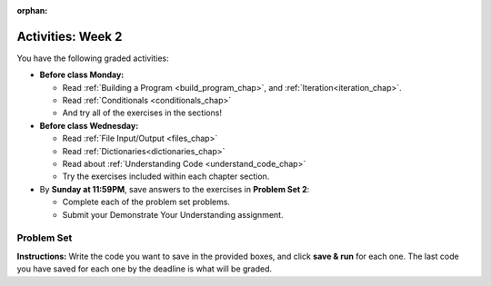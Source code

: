 :orphan:

..  Copyright (C) Jackie Cohen, Paul Resnick.  Permission is granted to copy, distribute
    and/or modify this document under the terms of the GNU Free Documentation
    License, Version 1.3 or any later version published by the Free Software
    Foundation; with Invariant Sections being Forward, Prefaces, and
    Contributor List, no Front-Cover Texts, and no Back-Cover Texts.  A copy of
    the license is included in the section entitled "GNU Free Documentation
    License".


.. highlight:: python
    :linenothreshold: 500

Activities: Week 2
==================

You have the following graded activities:

* **Before class Monday:**

  * Read :ref:`Building a Program <build_program_chap>`, and :ref:`Iteration<iteration_chap>`.
  * Read :ref:`Conditionals <conditionals_chap>`
  * And try all of the exercises in the sections!

* **Before class Wednesday:**

  * Read :ref:`File Input/Output <files_chap>`
  * Read :ref:`Dictionaries<dictionaries_chap>`
  * Read about :ref:`Understanding Code <understand_code_chap>`
  * Try the exercises included within each chapter section.


* By **Sunday at 11:59PM**, save answers to the exercises in **Problem Set 2**:

  * Complete each of the problem set problems.
  * Submit your Demonstrate Your Understanding assignment.

.. _problem_set_2:

Problem Set
-----------

**Instructions:** Write the code you want to save in the provided boxes, and click **save & run** for each one. The last code you have saved for each one by the deadline is what will be graded.

.. datafile::  about_programming.txt
   :hide:

   Computer programming (often shortened to programming) is a process that leads from an
   original formulation of a computing problem to executable programs. It involves
   activities such as analysis, understanding, and generically solving such problems
   resulting in an algorithm, verification of requirements of the algorithm including its
   correctness and its resource consumption, implementation (or coding) of the algorithm in
   a target programming language, testing, debugging, and maintaining the source code,
   implementation of the build system and management of derived artefacts such as machine
   code of computer programs. The algorithm is often only represented in human-parseable
   form and reasoned about using logic. Source code is written in one or more programming
   languages (such as C++, C#, Java, Python, Smalltalk, JavaScript, etc.). The purpose of
   programming is to find a sequence of instructions that will automate performing a
   specific task or solve a given problem. The process of programming thus often requires
   expertise in many different subjects, including knowledge of the application domain,
   specialized algorithms and formal logic.
   Within software engineering, programming (the implementation) is regarded as one phase in a software development process. There is an on-going debate on the extent to which
   the writing of programs is an art form, a craft, or an engineering discipline. In
   general, good programming is considered to be the measured application of all three,
   with the goal of producing an efficient and evolvable software solution (the criteria
   for "efficient" and "evolvable" vary considerably). The discipline differs from many
   other technical professions in that programmers, in general, do not need to be licensed
   or pass any standardized (or governmentally regulated) certification tests in order to
   call themselves "programmers" or even "software engineers." Because the discipline
   covers many areas, which may or may not include critical applications, it is debatable
   whether licensing is required for the profession as a whole. In most cases, the
   discipline is self-governed by the entities which require the programming, and sometimes
   very strict environments are defined (e.g. United States Air Force use of AdaCore and
   security clearance). However, representing oneself as a "professional software engineer"
   without a license from an accredited institution is illegal in many parts of the world.

.. activecode:: ps_1_04
    :language: python
    :autograde: unittest

    **1.** Write code that uses iteration to print out each element of the list ``several_things``. Then, write code to print out the TYPE of each element of the list called ``several_things``.
    ~~~~
    several_things = ["hello", 2, 4, 6.0, 7.5, 234352354, "the end", "", 99]

    =====

    from unittest.gui import TestCaseGui

    class myTests(TestCaseGui):

      def test_output(self):
          self.assertIn('for', self.getEditorText(), "Testing your code (Don't worry about actual and expected values).")
          self.assertIn("<class 'str'>\n<class 'int'>\n<class 'int'>\n<class 'float'>\n<class 'float'>\n<class 'int'>\n<class 'str'>\n<class 'str'>\n<class 'int'>", self.getOutput(), "Testing output (Don't worry about actual and expected values).")

    myTests().main()

.. activecode:: ps_1_06
       :language: python
       :autograde: unittest

       **2.** Write code that uses iteration to print out each element of the list stored in ``excited_words``, BUT print out each element **without** its ending punctuation. You should see:

       ::

           hello
           goodbye
           wonderful
           I love Python

       (Hint: remember string slicing?)
       ~~~~
       excited_words = ["hello!", "goodbye!", "wonderful!", "I love Python?"]

       # Write your code here.
       =====
       from unittest.gui import TestCaseGui

       class myTests(TestCaseGui):

           def test_output(self):
               self.assertIn('for', self.getEditorText(), "Testing your code (Don't worry about actual and expected values).")
               self.assertIn("hello\ngoodbye\nwonderful\nI love Python", self.getOutput(), "Testing output (Don't worry about actual and expected values).")

       myTests().main()


.. activecode:: ps_2_01
    :language: python
    :autograde: unittest
  
    **3.** Write code to count the number of characters in ``original_str`` using the accumulation pattern and assign the answer to a variable ``num_chars_sent``. Do NOT use the ``len`` function to solve the problem (if you use it while you are working on this problem, comment it out afterward!)
    ~~~~
    original_str = "The quick brown rhino jumped over the extremely lazy fox."
     
     
    =====

    from unittest.gui import TestCaseGui

    class myTests(TestCaseGui):

        def testOne(self):
           self.assertEqual(num_chars_sent, len(original_str), "Testing whether num_chars_sent has the correct value")
           self.assertNotIn('len', self.getEditorText(), "Testing that you are not including the len function in your code. (Don't worry about Actual and Expected Values.)")

    myTests().main()

.. activecode:: ps_2_02
   :language: python
   :available_files: about_programming.txt
   :autograde: unittest

   **4.** Write code to open the file ``about_programming.txt`` which has been provided for you in this problem set, and assign the **number of lines** in the file to the variable ``file_lines_num``.
   ~~~~
   # Write your code here.

   =====

   from unittest.gui import TestCaseGui

   class myTests(TestCaseGui):

    def testOne(self):
       self.assertIn('open', self.getEditorText(), "Testing your code (Don't worry about actual and expected values).")
       self.assertEqual(file_lines_num,len(open("about_programming.txt","r").readlines()), "Testing to see that file_lines_num has been set to the number of lines in the file.")

   myTests().main()

.. activecode:: ps_2_03
   :language: python
   :autograde: unittest

   **5.** The program below doesn't always work as intended. Try uncommenting different lines setting the initial value of x. Tests will run at the end of your code, and you will get diagnostic error messages. 

   Fix the code so that it passes the test for each different value of x. So when the first line is uncommented, and when the second line, third line, and fourth line are each uncommented, you should always pass the test.

   (HINT: you don't have to make a big change.)
   ~~~~ 
   #x = 25
   #x = 15
   #x = 5
   #x = -10

   if x > 20:
     y = "yes"
   if x > 10:
     y = "no"
   if x < 0:
     y = "maybe"
   else:
     y = "unknown"

   print("y is " + str(y))

   =====

   from unittest.gui import TestCaseGui

   class myTests(TestCaseGui):

     def testOne(self):
         print("No tests for the comment, of course -- we can only test stored values!\n")
         if x == 25:
             self.assertEqual(y, "yes", "test when x is 25: y should be 'yes'")
         elif x == 15:
             self.assertEqual(y, 'no', "test when x is 15: y should be 'no'")
         elif x == 5:
             self.assertEqual(y, 'unknown', "test when x is 5: y should be 'unknown'")
         elif x == -10:
             self.assertEqual(y, 'maybe', "test when x is -10: y should be 'maybe'")
         else:
             print("No tests when value of x is %s" % (x))

   myTests().main()

.. activecode:: ps_2_04
   :language: python
   :autograde: unittest

   **6.** How many characters are in each element of list ``lp``? Write code to print the length (number of characters) of each element of the list, on a separate line. (Do not write 8+ lines of code to do this. Use a for loop.)

   The output you get should be:

   :: 

     5
     13
     11
     12
     3
     12
     11
     6 

   Then, write code to print out each element of list ``lp`` *only if* the length of the element is an even number. Use iteration (a for loop).
   ~~~~
   lp = ["hello","arachnophobia","lamplighter","inspirations","ice","amalgamation","programming","Python"]
   ====

   from unittest.gui import TestCaseGui

   class myTests(TestCaseGui):

     def test_output(self):
         self.assertIn('for', self.getEditorText(), "Testing your code (Don't worry about actual and expected values).")
     def test_outputA(self):
         self.assertIn("5\n13\n11\n12\n3\n12\n11\n6", self.getOutput(), "Testing output (Don't worry about actual and expected values).")
     def test_outputB(self):
         self.assertIn("inspirations\namalgamation\nPython", self.getOutput(), "Testing output (Don't worry about actual and expected values).")

   myTests().main()

.. activecode:: ps_2_05
   :language: python
   :autograde: unittest

   **7.** Write code to count the number of strings in list ``items`` that have the character ``w`` in it. Assign that number to the variable ``acc_num``. 

   HINT 1: Use the accumulation pattern! 

   HINT 2: the ``in`` operator checks whether a substring is present in a string.
   ~~~~
   items = ["whirring", "calendar", "wry", "glass", "", "llama","tumultuous","owing"]
   =====

   from unittest.gui import TestCaseGui

   class myTests(TestCaseGui):

     def testOne(self):
         self.assertIn(' in ', self.getEditorText(), "Testing your code (Don't worry about actual and expected values).")
         self.assertEqual(acc_num, 3, "Testing that acc_num has been set to the number of strings that have 'w' in them.")

   myTests().main()

.. activecode:: ps_2_06
   :language: python
   :autograde: unittest

   **8.** Below is a dictionary ``diction`` with two key-value pairs inside it. The string ``"python"`` is one of its keys. Using dictionary mechanics, print out the value of the key ``"python"``.
   ~~~~
   diction = {"python":"you are awesome","autumn":100}

   # Write your code here.

   ====

   from unittest.gui import TestCaseGui

   class myTests(TestCaseGui):

     def testOne(self):
         self.assertIn('you are awesome', self.getOutput(), "Testing your code (Don't worry about actual and expected values).")

   myTests().main()

.. activecode:: ps_2_07
   :language: python
   :autograde: unittest

   **9.** Here's another dictionary, ``nd``. 
   **PART 1**
   Write code to print out each key-value pair in it, one key and its value on each line. Your output should look somewhat like this (remember, the order may be different!):

   ::

     autumn spring
     4 seasons
     23 345
     well spring

   **Hint:** Printing things with a comma, e.g. ``print("hello", "everyone")`` will print out those things on the same line with  a space in between them: ``hello everyone``.

   **PART 2**
   Then, write code to increase the value of key ``"23"`` by 5. Your code should work no matter what the value of the key ``"23"`` is, as long as its value is an integer.

   **PART 3**
   Finally, write code to print the value of the key ``"well"``. Your code should work no matter what the value of the key "well" is.
   ~~~~
   nd = {"autumn":"spring", "well":"spring", "4":"seasons","23":345}
   =====

   from unittest.gui import TestCaseGui

   class myTests(TestCaseGui):

    def testOne(self):
       self.assertEqual(nd["23"], 350, "Testing that the value associated with the key '23' is 350")
       self.assertIn("autumn spring", self.getOutput(), "Testing output (Don't worry about actual and expected values).") 
       self.assertIn("well spring", self.getOutput(), "Testing output (Don't worry about actual and expected values).")
       self.assertIn("4 seasons", self.getOutput(), "Testing output (Don't worry about actual and expected values).")
       self.assertIn("23 345", self.getOutput(), "Testing output (Don't worry about actual and expected values).")

   myTests().main()


